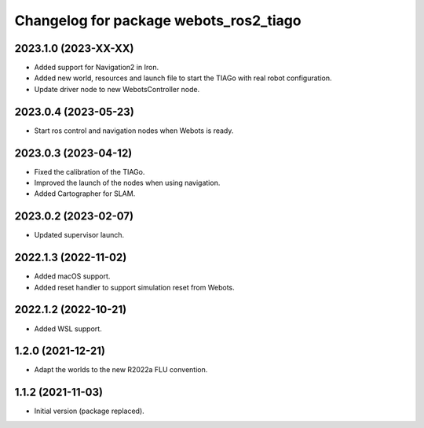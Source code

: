 ^^^^^^^^^^^^^^^^^^^^^^^^^^^^^^^^^^^^^^^^^^
Changelog for package webots_ros2_tiago
^^^^^^^^^^^^^^^^^^^^^^^^^^^^^^^^^^^^^^^^^^

2023.1.0 (2023-XX-XX)
------------------
* Added support for Navigation2 in Iron.
* Added new world, resources and launch file to start the TIAGo with real robot configuration.
* Update driver node to new WebotsController node.

2023.0.4 (2023-05-23)
------------------
* Start ros control and navigation nodes when Webots is ready.

2023.0.3 (2023-04-12)
------------------
* Fixed the calibration of the TIAGo.
* Improved the launch of the nodes when using navigation.
* Added Cartographer for SLAM.

2023.0.2 (2023-02-07)
------------------
* Updated supervisor launch.

2022.1.3 (2022-11-02)
------------------
* Added macOS support.
* Added reset handler to support simulation reset from Webots.

2022.1.2 (2022-10-21)
------------------
* Added WSL support.

1.2.0 (2021-12-21)
------------------
* Adapt the worlds to the new R2022a FLU convention.

1.1.2 (2021-11-03)
------------------
* Initial version (package replaced).

